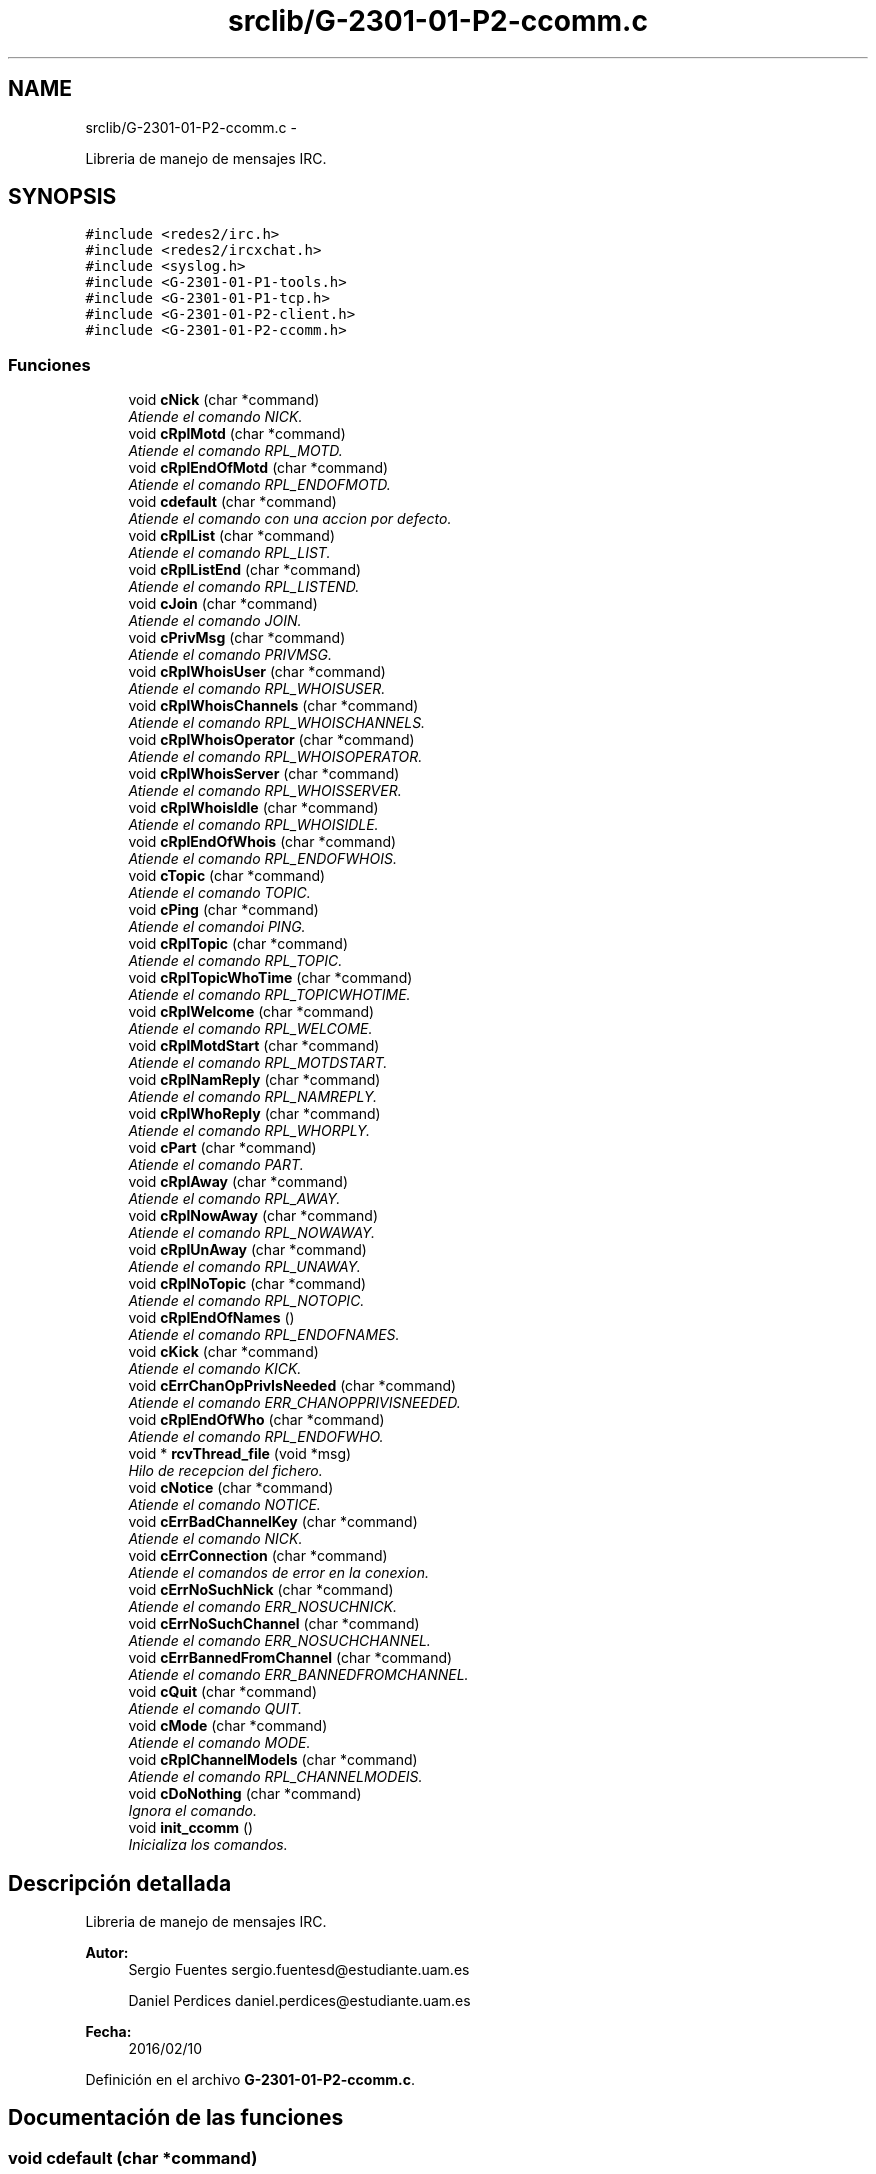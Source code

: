 .TH "srclib/G-2301-01-P2-ccomm.c" 3 "Miércoles, 20 de Abril de 2016" "Practica 2 - Redes de Comunicaciones II" \" -*- nroff -*-
.ad l
.nh
.SH NAME
srclib/G-2301-01-P2-ccomm.c \- 
.PP
Libreria de manejo de mensajes IRC\&.  

.SH SYNOPSIS
.br
.PP
\fC#include <redes2/irc\&.h>\fP
.br
\fC#include <redes2/ircxchat\&.h>\fP
.br
\fC#include <syslog\&.h>\fP
.br
\fC#include <G-2301-01-P1-tools\&.h>\fP
.br
\fC#include <G-2301-01-P1-tcp\&.h>\fP
.br
\fC#include <G-2301-01-P2-client\&.h>\fP
.br
\fC#include <G-2301-01-P2-ccomm\&.h>\fP
.br

.SS "Funciones"

.in +1c
.ti -1c
.RI "void \fBcNick\fP (char *command)"
.br
.RI "\fIAtiende el comando NICK\&. \fP"
.ti -1c
.RI "void \fBcRplMotd\fP (char *command)"
.br
.RI "\fIAtiende el comando RPL_MOTD\&. \fP"
.ti -1c
.RI "void \fBcRplEndOfMotd\fP (char *command)"
.br
.RI "\fIAtiende el comando RPL_ENDOFMOTD\&. \fP"
.ti -1c
.RI "void \fBcdefault\fP (char *command)"
.br
.RI "\fIAtiende el comando con una accion por defecto\&. \fP"
.ti -1c
.RI "void \fBcRplList\fP (char *command)"
.br
.RI "\fIAtiende el comando RPL_LIST\&. \fP"
.ti -1c
.RI "void \fBcRplListEnd\fP (char *command)"
.br
.RI "\fIAtiende el comando RPL_LISTEND\&. \fP"
.ti -1c
.RI "void \fBcJoin\fP (char *command)"
.br
.RI "\fIAtiende el comando JOIN\&. \fP"
.ti -1c
.RI "void \fBcPrivMsg\fP (char *command)"
.br
.RI "\fIAtiende el comando PRIVMSG\&. \fP"
.ti -1c
.RI "void \fBcRplWhoisUser\fP (char *command)"
.br
.RI "\fIAtiende el comando RPL_WHOISUSER\&. \fP"
.ti -1c
.RI "void \fBcRplWhoisChannels\fP (char *command)"
.br
.RI "\fIAtiende el comando RPL_WHOISCHANNELS\&. \fP"
.ti -1c
.RI "void \fBcRplWhoisOperator\fP (char *command)"
.br
.RI "\fIAtiende el comando RPL_WHOISOPERATOR\&. \fP"
.ti -1c
.RI "void \fBcRplWhoisServer\fP (char *command)"
.br
.RI "\fIAtiende el comando RPL_WHOISSERVER\&. \fP"
.ti -1c
.RI "void \fBcRplWhoisIdle\fP (char *command)"
.br
.RI "\fIAtiende el comando RPL_WHOISIDLE\&. \fP"
.ti -1c
.RI "void \fBcRplEndOfWhois\fP (char *command)"
.br
.RI "\fIAtiende el comando RPL_ENDOFWHOIS\&. \fP"
.ti -1c
.RI "void \fBcTopic\fP (char *command)"
.br
.RI "\fIAtiende el comando TOPIC\&. \fP"
.ti -1c
.RI "void \fBcPing\fP (char *command)"
.br
.RI "\fIAtiende el comandoi PING\&. \fP"
.ti -1c
.RI "void \fBcRplTopic\fP (char *command)"
.br
.RI "\fIAtiende el comando RPL_TOPIC\&. \fP"
.ti -1c
.RI "void \fBcRplTopicWhoTime\fP (char *command)"
.br
.RI "\fIAtiende el comando RPL_TOPICWHOTIME\&. \fP"
.ti -1c
.RI "void \fBcRplWelcome\fP (char *command)"
.br
.RI "\fIAtiende el comando RPL_WELCOME\&. \fP"
.ti -1c
.RI "void \fBcRplMotdStart\fP (char *command)"
.br
.RI "\fIAtiende el comando RPL_MOTDSTART\&. \fP"
.ti -1c
.RI "void \fBcRplNamReply\fP (char *command)"
.br
.RI "\fIAtiende el comando RPL_NAMREPLY\&. \fP"
.ti -1c
.RI "void \fBcRplWhoReply\fP (char *command)"
.br
.RI "\fIAtiende el comando RPL_WHORPLY\&. \fP"
.ti -1c
.RI "void \fBcPart\fP (char *command)"
.br
.RI "\fIAtiende el comando PART\&. \fP"
.ti -1c
.RI "void \fBcRplAway\fP (char *command)"
.br
.RI "\fIAtiende el comando RPL_AWAY\&. \fP"
.ti -1c
.RI "void \fBcRplNowAway\fP (char *command)"
.br
.RI "\fIAtiende el comando RPL_NOWAWAY\&. \fP"
.ti -1c
.RI "void \fBcRplUnAway\fP (char *command)"
.br
.RI "\fIAtiende el comando RPL_UNAWAY\&. \fP"
.ti -1c
.RI "void \fBcRplNoTopic\fP (char *command)"
.br
.RI "\fIAtiende el comando RPL_NOTOPIC\&. \fP"
.ti -1c
.RI "void \fBcRplEndOfNames\fP ()"
.br
.RI "\fIAtiende el comando RPL_ENDOFNAMES\&. \fP"
.ti -1c
.RI "void \fBcKick\fP (char *command)"
.br
.RI "\fIAtiende el comando KICK\&. \fP"
.ti -1c
.RI "void \fBcErrChanOpPrivIsNeeded\fP (char *command)"
.br
.RI "\fIAtiende el comando ERR_CHANOPPRIVISNEEDED\&. \fP"
.ti -1c
.RI "void \fBcRplEndOfWho\fP (char *command)"
.br
.RI "\fIAtiende el comando RPL_ENDOFWHO\&. \fP"
.ti -1c
.RI "void * \fBrcvThread_file\fP (void *msg)"
.br
.RI "\fIHilo de recepcion del fichero\&. \fP"
.ti -1c
.RI "void \fBcNotice\fP (char *command)"
.br
.RI "\fIAtiende el comando NOTICE\&. \fP"
.ti -1c
.RI "void \fBcErrBadChannelKey\fP (char *command)"
.br
.RI "\fIAtiende el comando NICK\&. \fP"
.ti -1c
.RI "void \fBcErrConnection\fP (char *command)"
.br
.RI "\fIAtiende el comandos de error en la conexion\&. \fP"
.ti -1c
.RI "void \fBcErrNoSuchNick\fP (char *command)"
.br
.RI "\fIAtiende el comando ERR_NOSUCHNICK\&. \fP"
.ti -1c
.RI "void \fBcErrNoSuchChannel\fP (char *command)"
.br
.RI "\fIAtiende el comando ERR_NOSUCHCHANNEL\&. \fP"
.ti -1c
.RI "void \fBcErrBannedFromChannel\fP (char *command)"
.br
.RI "\fIAtiende el comando ERR_BANNEDFROMCHANNEL\&. \fP"
.ti -1c
.RI "void \fBcQuit\fP (char *command)"
.br
.RI "\fIAtiende el comando QUIT\&. \fP"
.ti -1c
.RI "void \fBcMode\fP (char *command)"
.br
.RI "\fIAtiende el comando MODE\&. \fP"
.ti -1c
.RI "void \fBcRplChannelModeIs\fP (char *command)"
.br
.RI "\fIAtiende el comando RPL_CHANNELMODEIS\&. \fP"
.ti -1c
.RI "void \fBcDoNothing\fP (char *command)"
.br
.RI "\fIIgnora el comando\&. \fP"
.ti -1c
.RI "void \fBinit_ccomm\fP ()"
.br
.RI "\fIInicializa los comandos\&. \fP"
.in -1c
.SH "Descripción detallada"
.PP 
Libreria de manejo de mensajes IRC\&. 


.PP
\fBAutor:\fP
.RS 4
Sergio Fuentes sergio.fuentesd@estudiante.uam.es 
.PP
Daniel Perdices daniel.perdices@estudiante.uam.es 
.RE
.PP
\fBFecha:\fP
.RS 4
2016/02/10 
.RE
.PP

.PP
Definición en el archivo \fBG-2301-01-P2-ccomm\&.c\fP\&.
.SH "Documentación de las funciones"
.PP 
.SS "void cdefault (char *command)"

.PP
Atiende el comando con una accion por defecto\&. 
.PP
\fBParámetros:\fP
.RS 4
\fIcommand\fP El comando recibido 
.RE
.PP

.PP
Definición en la línea 88 del archivo G-2301-01-P2-ccomm\&.c\&.
.SS "void cDoNothing (char *command)"

.PP
Ignora el comando\&. 
.PP
\fBParámetros:\fP
.RS 4
\fIcommand\fP El comando recibido 
.RE
.PP

.PP
Definición en la línea 871 del archivo G-2301-01-P2-ccomm\&.c\&.
.SS "void cErrBadChannelKey (char *command)"

.PP
Atiende el comando NICK\&. 
.PP
\fBParámetros:\fP
.RS 4
\fIcommand\fP El comando recibido 
.RE
.PP

.PP
Definición en la línea 670 del archivo G-2301-01-P2-ccomm\&.c\&.
.SS "void cErrBannedFromChannel (char *command)"

.PP
Atiende el comando ERR_BANNEDFROMCHANNEL\&. 
.PP
\fBParámetros:\fP
.RS 4
\fIcommand\fP El comando recibido 
.RE
.PP

.PP
Definición en la línea 730 del archivo G-2301-01-P2-ccomm\&.c\&.
.SS "void cErrChanOpPrivIsNeeded (char *command)"

.PP
Atiende el comando ERR_CHANOPPRIVISNEEDED\&. 
.PP
\fBParámetros:\fP
.RS 4
\fIcommand\fP El comando recibido 
.RE
.PP

.PP
Definición en la línea 586 del archivo G-2301-01-P2-ccomm\&.c\&.
.SS "void cErrConnection (char *command)"

.PP
Atiende el comandos de error en la conexion\&. 
.PP
\fBParámetros:\fP
.RS 4
\fIcommand\fP El comando recibido 
.RE
.PP

.PP
Definición en la línea 681 del archivo G-2301-01-P2-ccomm\&.c\&.
.SS "void cErrNoSuchChannel (char *command)"

.PP
Atiende el comando ERR_NOSUCHCHANNEL\&. 
.PP
\fBParámetros:\fP
.RS 4
\fIcommand\fP El comando recibido 
.RE
.PP

.PP
Definición en la línea 710 del archivo G-2301-01-P2-ccomm\&.c\&.
.SS "void cErrNoSuchNick (char *command)"

.PP
Atiende el comando ERR_NOSUCHNICK\&. 
.PP
\fBParámetros:\fP
.RS 4
\fIcommand\fP El comando recibido 
.RE
.PP

.PP
Definición en la línea 690 del archivo G-2301-01-P2-ccomm\&.c\&.
.SS "void cJoin (char *command)"

.PP
Atiende el comando JOIN\&. 
.PP
\fBParámetros:\fP
.RS 4
\fIcommand\fP El comando recibido 
.RE
.PP

.PP
Definición en la línea 132 del archivo G-2301-01-P2-ccomm\&.c\&.
.PP
Hace referencia a client_socketsnd_thread()\&.
.SS "void cKick (char *command)"

.PP
Atiende el comando KICK\&. 
.PP
\fBParámetros:\fP
.RS 4
\fIcommand\fP El comando recibido 
.RE
.PP

.PP
Definición en la línea 545 del archivo G-2301-01-P2-ccomm\&.c\&.
.SS "void cMode (char *command)"

.PP
Atiende el comando MODE\&. 
.PP
\fBParámetros:\fP
.RS 4
\fIcommand\fP El comando recibido 
.RE
.PP

.PP
Definición en la línea 778 del archivo G-2301-01-P2-ccomm\&.c\&.
.SS "void cNick (char *command)"

.PP
Atiende el comando NICK\&. 
.PP
\fBParámetros:\fP
.RS 4
\fIcommand\fP El comando recibido 
.RE
.PP

.PP
Definición en la línea 24 del archivo G-2301-01-P2-ccomm\&.c\&.
.SS "void cNotice (char *command)"

.PP
Atiende el comando NOTICE\&. 
.PP
\fBParámetros:\fP
.RS 4
\fIcommand\fP El comando recibido 
.RE
.PP

.PP
Definición en la línea 638 del archivo G-2301-01-P2-ccomm\&.c\&.
.PP
Hace referencia a rcvThread_file(), set_audio_host(), set_audio_port() y unlock_audio()\&.
.SS "void cPart (char *command)"

.PP
Atiende el comando PART\&. 
.PP
\fBParámetros:\fP
.RS 4
\fIcommand\fP El comando recibido 
.RE
.PP

.PP
Definición en la línea 443 del archivo G-2301-01-P2-ccomm\&.c\&.
.SS "void cPing (char *command)"

.PP
Atiende el comandoi PING\&. 
.PP
\fBParámetros:\fP
.RS 4
\fIcommand\fP El comando recibido 
.RE
.PP

.PP
Definición en la línea 317 del archivo G-2301-01-P2-ccomm\&.c\&.
.PP
Hace referencia a client_socketsnd_thread()\&.
.SS "void cPrivMsg (char *command)"

.PP
Atiende el comando PRIVMSG\&. 
.PP
\fBParámetros:\fP
.RS 4
\fIcommand\fP El comando recibido 
.RE
.PP

.PP
Definición en la línea 165 del archivo G-2301-01-P2-ccomm\&.c\&.
.SS "void cQuit (char *command)"

.PP
Atiende el comando QUIT\&. 
.PP
\fBParámetros:\fP
.RS 4
\fIcommand\fP El comando recibido 
.RE
.PP

.PP
Definición en la línea 751 del archivo G-2301-01-P2-ccomm\&.c\&.
.SS "void cRplAway (char *command)"

.PP
Atiende el comando RPL_AWAY\&. 
.PP
\fBParámetros:\fP
.RS 4
\fIcommand\fP El comando recibido 
.RE
.PP

.PP
Definición en la línea 477 del archivo G-2301-01-P2-ccomm\&.c\&.
.SS "void cRplChannelModeIs (char *command)"

.PP
Atiende el comando RPL_CHANNELMODEIS\&. 
.PP
\fBParámetros:\fP
.RS 4
\fIcommand\fP El comando recibido 
.RE
.PP

.PP
Definición en la línea 853 del archivo G-2301-01-P2-ccomm\&.c\&.
.SS "void cRplEndOfMotd (char *command)"

.PP
Atiende el comando RPL_ENDOFMOTD\&. 
.PP
\fBParámetros:\fP
.RS 4
\fIcommand\fP El comando recibido 
.RE
.PP

.PP
Definición en la línea 74 del archivo G-2301-01-P2-ccomm\&.c\&.
.SS "void cRplEndOfNames ()"

.PP
Atiende el comando RPL_ENDOFNAMES\&. 
.PP
\fBParámetros:\fP
.RS 4
\fIcommand\fP El comando recibido 
.RE
.PP

.PP
Definición en la línea 537 del archivo G-2301-01-P2-ccomm\&.c\&.
.SS "void cRplEndOfWho (char *command)"

.PP
Atiende el comando RPL_ENDOFWHO\&. 
.PP
\fBParámetros:\fP
.RS 4
\fIcommand\fP El comando recibido 
.RE
.PP

.PP
Definición en la línea 600 del archivo G-2301-01-P2-ccomm\&.c\&.
.SS "void cRplEndOfWhois (char *command)"

.PP
Atiende el comando RPL_ENDOFWHOIS\&. 
.PP
\fBParámetros:\fP
.RS 4
\fIcommand\fP El comando recibido 
.RE
.PP

.PP
Definición en la línea 285 del archivo G-2301-01-P2-ccomm\&.c\&.
.SS "void cRplList (char *command)"

.PP
Atiende el comando RPL_LIST\&. 
.PP
\fBParámetros:\fP
.RS 4
\fIcommand\fP El comando recibido 
.RE
.PP

.PP
Definición en la línea 101 del archivo G-2301-01-P2-ccomm\&.c\&.
.SS "void cRplListEnd (char *command)"

.PP
Atiende el comando RPL_LISTEND\&. 
.PP
\fBParámetros:\fP
.RS 4
\fIcommand\fP El comando recibido 
.RE
.PP

.PP
Definición en la línea 119 del archivo G-2301-01-P2-ccomm\&.c\&.
.SS "void cRplMotd (char *command)"

.PP
Atiende el comando RPL_MOTD\&. 
.PP
\fBParámetros:\fP
.RS 4
\fIcommand\fP El comando recibido 
.RE
.PP

.PP
Definición en la línea 60 del archivo G-2301-01-P2-ccomm\&.c\&.
.SS "void cRplMotdStart (char *command)"

.PP
Atiende el comando RPL_MOTDSTART\&. 
.PP
\fBParámetros:\fP
.RS 4
\fIcommand\fP El comando recibido 
.RE
.PP

.PP
Definición en la línea 376 del archivo G-2301-01-P2-ccomm\&.c\&.
.SS "void cRplNamReply (char *command)"

.PP
Atiende el comando RPL_NAMREPLY\&. 
.PP
\fBParámetros:\fP
.RS 4
\fIcommand\fP El comando recibido 
.RE
.PP

.PP
Definición en la línea 384 del archivo G-2301-01-P2-ccomm\&.c\&.
.SS "void cRplNoTopic (char *command)"

.PP
Atiende el comando RPL_NOTOPIC\&. 
.PP
\fBParámetros:\fP
.RS 4
\fIcommand\fP El comando recibido 
.RE
.PP

.PP
Definición en la línea 520 del archivo G-2301-01-P2-ccomm\&.c\&.
.SS "void cRplNowAway (char *command)"

.PP
Atiende el comando RPL_NOWAWAY\&. 
.PP
\fBParámetros:\fP
.RS 4
\fIcommand\fP El comando recibido 
.RE
.PP

.PP
Definición en la línea 493 del archivo G-2301-01-P2-ccomm\&.c\&.
.SS "void cRplTopic (char *command)"

.PP
Atiende el comando RPL_TOPIC\&. 
.PP
\fBParámetros:\fP
.RS 4
\fIcommand\fP El comando recibido 
.RE
.PP

.PP
Definición en la línea 337 del archivo G-2301-01-P2-ccomm\&.c\&.
.SS "void cRplTopicWhoTime (char *command)"

.PP
Atiende el comando RPL_TOPICWHOTIME\&. 
.PP
\fBParámetros:\fP
.RS 4
\fIcommand\fP El comando recibido 
.RE
.PP

.PP
Definición en la línea 353 del archivo G-2301-01-P2-ccomm\&.c\&.
.SS "void cRplUnAway (char *command)"

.PP
Atiende el comando RPL_UNAWAY\&. 
.PP
\fBParámetros:\fP
.RS 4
\fIcommand\fP El comando recibido 
.RE
.PP

.PP
Definición en la línea 509 del archivo G-2301-01-P2-ccomm\&.c\&.
.SS "void cRplWelcome (char *command)"

.PP
Atiende el comando RPL_WELCOME\&. 
.PP
\fBParámetros:\fP
.RS 4
\fIcommand\fP El comando recibido 
.RE
.PP

.PP
Definición en la línea 361 del archivo G-2301-01-P2-ccomm\&.c\&.
.SS "void cRplWhoisChannels (char *command)"

.PP
Atiende el comando RPL_WHOISCHANNELS\&. 
.PP
\fBParámetros:\fP
.RS 4
\fIcommand\fP El comando recibido 
.RE
.PP

.PP
Definición en la línea 212 del archivo G-2301-01-P2-ccomm\&.c\&.
.SS "void cRplWhoisIdle (char *command)"

.PP
Atiende el comando RPL_WHOISIDLE\&. 
.PP
\fBParámetros:\fP
.RS 4
\fIcommand\fP El comando recibido 
.RE
.PP

.PP
Definición en la línea 265 del archivo G-2301-01-P2-ccomm\&.c\&.
.SS "void cRplWhoisOperator (char *command)"

.PP
Atiende el comando RPL_WHOISOPERATOR\&. 
.PP
\fBParámetros:\fP
.RS 4
\fIcommand\fP El comando recibido 
.RE
.PP

.PP
Definición en la línea 230 del archivo G-2301-01-P2-ccomm\&.c\&.
.SS "void cRplWhoisServer (char *command)"

.PP
Atiende el comando RPL_WHOISSERVER\&. 
.PP
\fBParámetros:\fP
.RS 4
\fIcommand\fP El comando recibido 
.RE
.PP

.PP
Definición en la línea 246 del archivo G-2301-01-P2-ccomm\&.c\&.
.SS "void cRplWhoisUser (char *command)"

.PP
Atiende el comando RPL_WHOISUSER\&. 
.PP
\fBParámetros:\fP
.RS 4
\fIcommand\fP El comando recibido 
.RE
.PP

.PP
Definición en la línea 191 del archivo G-2301-01-P2-ccomm\&.c\&.
.SS "void cRplWhoReply (char *command)"

.PP
Atiende el comando RPL_WHORPLY\&. 
.PP
\fBParámetros:\fP
.RS 4
\fIcommand\fP El comando recibido 
.RE
.PP

.PP
Definición en la línea 419 del archivo G-2301-01-P2-ccomm\&.c\&.
.SS "void cTopic (char *command)"

.PP
Atiende el comando TOPIC\&. 
.PP
\fBParámetros:\fP
.RS 4
\fIcommand\fP El comando recibido 
.RE
.PP

.PP
Definición en la línea 302 del archivo G-2301-01-P2-ccomm\&.c\&.
.SS "void* rcvThread_file (void *msg)"

.PP
Hilo de recepcion del fichero\&. 
.PP
\fBParámetros:\fP
.RS 4
\fImsg\fP El mensaje recibido 
.RE
.PP

.PP
Definición en la línea 608 del archivo G-2301-01-P2-ccomm\&.c\&.
.PP
Hace referencia a client_tcpsocket_open(), tcpsocket_close() y tcpsocket_rcv()\&.
.SH "Autor"
.PP 
Generado automáticamente por Doxygen para Practica 2 - Redes de Comunicaciones II del código fuente\&.
